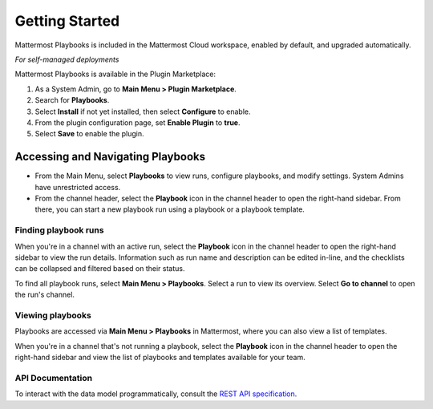 Getting Started 
===============

Mattermost Playbooks is included in the Mattermost Cloud workspace, enabled by default, and upgraded automatically.

*For self-managed deployments*

Mattermost Playbooks is available in the Plugin Marketplace:

1. As a System Admin, go to **Main Menu > Plugin Marketplace**.
2. Search for **Playbooks**.
3. Select **Install** if not yet installed, then select **Configure** to enable.
4. From the plugin configuration page, set **Enable Plugin** to **true**.
5. Select **Save** to enable the plugin.

Accessing and Navigating Playbooks
----------------------------------

* From the Main Menu, select **Playbooks** to view runs, configure playbooks, and modify settings. System Admins have unrestricted access.
* From the channel header, select the **Playbook** icon in the channel header to open the right-hand sidebar. From there, you can start a new playbook run using a playbook or a playbook template.

Finding playbook runs
~~~~~~~~~~~~~~~~~~~~~

When you're in a channel with an active run, select the **Playbook** icon in the channel header to open the right-hand sidebar to view the run details. Information such as run name and description can be edited in-line, and the checklists can be collapsed and filtered based on their status.

To find all playbook runs, select **Main Menu > Playbooks**. Select a run to view its overview. Select **Go to channel** to open the run's channel.

Viewing playbooks 
~~~~~~~~~~~~~~~~~

Playbooks are accessed via **Main Menu > Playbooks** in Mattermost, where you can also view a list of templates.

When you're in a channel that's not running a playbook, select the **Playbook** icon in the channel header to open the right-hand sidebar and view the list of playbooks and templates available for your team.

API Documentation
~~~~~~~~~~~~~~~~~~

To interact with the data model programmatically, consult the `REST API specification <https://github.com/mattermost/mattermost-plugin-incident-collaboration/blob/master/server/api/api.yaml>`_.
